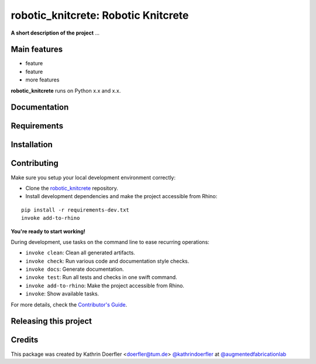 ============================================================
robotic_knitcrete: Robotic Knitcrete
============================================================

.. start-badges

.. image:: https://img.shields.io/badge/License-MIT-blue.svg
    :target: https://github.com/augmentedfabricationlab/robotic_knitcrete/blob/master/LICENSE
    :alt: License MIT

.. image:: https://travis-ci.org/augmentedfabricationlab/robotic_knitcrete.svg?branch=master
    :target: https://travis-ci.org/augmentedfabricationlab/robotic_knitcrete
    :alt: Travis CI

.. end-badges

.. Write project description

**A short description of the project** ...


Main features
-------------

* feature
* feature
* more features

**robotic_knitcrete** runs on Python x.x and x.x.


Documentation
-------------

.. Explain how to access documentation: API, examples, etc.

..
.. optional sections:

Requirements
------------

.. Write requirements instructions here


Installation
------------

.. Write installation instructions here


Contributing
------------

Make sure you setup your local development environment correctly:

* Clone the `robotic_knitcrete <https://github.com/augmentedfabricationlab/robotic_knitcrete>`_ repository.
* Install development dependencies and make the project accessible from Rhino:

::

    pip install -r requirements-dev.txt
    invoke add-to-rhino

**You're ready to start working!**

During development, use tasks on the
command line to ease recurring operations:

* ``invoke clean``: Clean all generated artifacts.
* ``invoke check``: Run various code and documentation style checks.
* ``invoke docs``: Generate documentation.
* ``invoke test``: Run all tests and checks in one swift command.
* ``invoke add-to-rhino``: Make the project accessible from Rhino.
* ``invoke``: Show available tasks.

For more details, check the `Contributor's Guide <CONTRIBUTING.rst>`_.


Releasing this project
----------------------

.. Write releasing instructions here


.. end of optional sections
..

Credits
-------------

This package was created by Kathrin Doerfler <doerfler@tum.de> `@kathrindoerfler <https://github.com/kathrindoerfler>`_ at `@augmentedfabricationlab <https://github.com/augmentedfabricationlab>`_
